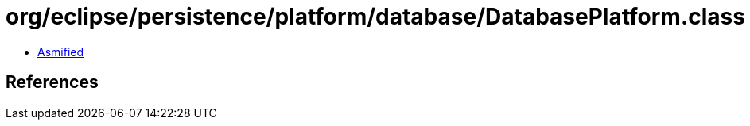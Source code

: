 = org/eclipse/persistence/platform/database/DatabasePlatform.class

 - link:DatabasePlatform-asmified.java[Asmified]

== References

